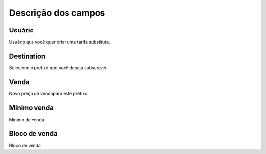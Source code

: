 .. _userRate-menu-list:

**********************
Descrição dos campos
**********************



.. _userRate-id_user:

Usuário
""""""""

Usuário que você quer criar uma tarifa substituta.




.. _userRate-id_prefix:

Destination
"""""""""""

Selecione o prefixo que você deseja subscrever.




.. _userRate-rateinitial:

Venda
"""""

Novo preço de vendapara este prefixo




.. _userRate-initblock:

Mínimo venda
"""""""""""""

Mínimo de venda




.. _userRate-billingblock:

Bloco de venda
""""""""""""""

Bloco de venda



